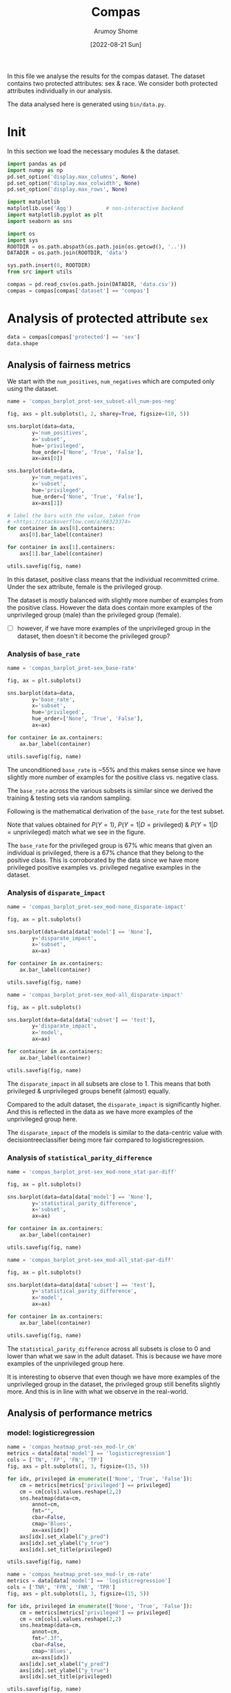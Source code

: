#+title: Compas
#+author: Arumoy Shome
#+date: [2022-08-21 Sun]
#+property: header-args:python :session *sh21qual-compas* :exports both :eval never-export

In this file we analyse the results for the compas dataset. The
dataset contains two protected attributes: sex & race. We consider
both protected attributes individually in our analysis.

The data analysed here is generated using =bin/data.py=.

* Init
In this section we load the necessary modules & the dataset.

#+begin_src python :results silent
  import pandas as pd
  import numpy as np
  pd.set_option('display.max_columns', None)
  pd.set_option('display.max_colwidth', None)
  pd.set_option('display.max_rows', None)

  import matplotlib
  matplotlib.use('Agg')           # non-interactive backend
  import matplotlib.pyplot as plt
  import seaborn as sns

  import os
  import sys
  ROOTDIR = os.path.abspath(os.path.join(os.getcwd(), '..'))
  DATADIR = os.path.join(ROOTDIR, 'data')

  sys.path.insert(0, ROOTDIR)
  from src import utils
#+end_src

#+begin_src python :results silent
  compas = pd.read_csv(os.path.join(DATADIR, 'data.csv'))
  compas = compas[compas['dataset'] == 'compas']
#+end_src

* Priliminary analysis                                             :noexport:
In this section we conduct some priliminary analysis of the dataset.

#+begin_src python
  compas
#+end_src

#+RESULTS:
#+begin_example
   dataset  GFNR  num_negatives  disparate_impact       FDR  \
30  compas   NaN         2809.0          0.802925       NaN   
31  compas   NaN          413.0               NaN       NaN   
32  compas   NaN         2396.0               NaN       NaN   
33  compas   NaN         2809.0          0.840384       NaN   
34  compas   NaN          822.0               NaN       NaN   
35  compas   NaN         1987.0               NaN       NaN   
36  compas   NaN         2110.0          0.815364       NaN   
37  compas   NaN          322.0               NaN       NaN   
38  compas   NaN         1788.0               NaN       NaN   
39  compas   NaN         2110.0          0.846523       NaN   
40  compas   NaN          632.0               NaN       NaN   
41  compas   NaN         1478.0               NaN       NaN   
42  compas   NaN          699.0          0.765863       NaN   
43  compas   NaN           91.0               NaN       NaN   
44  compas   NaN          608.0               NaN       NaN   
45  compas   NaN          699.0          0.821505       NaN   
46  compas   NaN          190.0               NaN       NaN   
47  compas   NaN          509.0               NaN       NaN   
48  compas   0.0            NaN          0.681849  0.334737   
49  compas   0.0            NaN               NaN  0.277778   
50  compas   0.0            NaN               NaN  0.353352   
51  compas   0.0            NaN          0.740128  0.334737   
52  compas   0.0            NaN               NaN  0.306667   
53  compas   0.0            NaN               NaN  0.353043   
54  compas   0.0            NaN          0.752926  0.371396   
55  compas   0.0            NaN               NaN  0.272727   
56  compas   0.0            NaN               NaN  0.400598   
57  compas   0.0            NaN          0.833327  0.371396   
58  compas   0.0            NaN               NaN  0.345912   
59  compas   0.0            NaN               NaN  0.386157   

    statistical_parity_difference       FPR       PPV    GTP    GTN       NPV  \
30                      -0.127687       NaN       NaN    NaN    NaN       NaN   
31                            NaN       NaN       NaN    NaN    NaN       NaN   
32                            NaN       NaN       NaN    NaN    NaN       NaN   
33                      -0.097138       NaN       NaN    NaN    NaN       NaN   
34                            NaN       NaN       NaN    NaN    NaN       NaN   
35                            NaN       NaN       NaN    NaN    NaN       NaN   
36                      -0.117985       NaN       NaN    NaN    NaN       NaN   
37                            NaN       NaN       NaN    NaN    NaN       NaN   
38                            NaN       NaN       NaN    NaN    NaN       NaN   
39                      -0.092778       NaN       NaN    NaN    NaN       NaN   
40                            NaN       NaN       NaN    NaN    NaN       NaN   
41                            NaN       NaN       NaN    NaN    NaN       NaN   
42                      -0.158314       NaN       NaN    NaN    NaN       NaN   
43                            NaN       NaN       NaN    NaN    NaN       NaN   
44                            NaN       NaN       NaN    NaN    NaN       NaN   
45                      -0.110937       NaN       NaN    NaN    NaN       NaN   
46                            NaN       NaN       NaN    NaN    NaN       NaN   
47                            NaN       NaN       NaN    NaN    NaN       NaN   
48                      -0.264937  0.454936  0.665263  843.0  699.0  0.643581   
49                            NaN  0.714286  0.722222  190.0   91.0  0.553191   
50                            NaN  0.416118  0.646648  653.0  608.0  0.651376   
51                      -0.194127  0.454936  0.665263  843.0  699.0  0.643581   
52                            NaN  0.605263  0.693333  312.0  190.0  0.590551   
53                            NaN  0.398821  0.646957  531.0  509.0  0.658065   
54                      -0.174095  0.460658  0.628604  843.0  699.0  0.558519   
55                            NaN  0.593407  0.727273  190.0   91.0  0.445783   
56                            NaN  0.440789  0.599402  653.0  608.0  0.574324   
57                      -0.105582  0.460658  0.628604  843.0  699.0  0.558519   
58                            NaN  0.578947  0.654088  312.0  190.0  0.434783   
59                            NaN  0.416503  0.613843  531.0  509.0  0.604888   

          f1  GFP  base_rate  theil_index                   model       TPR  \
30       NaN  NaN   0.544511          NaN                    None       NaN   
31       NaN  NaN   0.647911          NaN                    None       NaN   
32       NaN  NaN   0.520224          NaN                    None       NaN   
33       NaN  NaN   0.544511          NaN                    None       NaN   
34       NaN  NaN   0.608571          NaN                    None       NaN   
35       NaN  NaN   0.511433          NaN                    None       NaN   
36       NaN  NaN   0.543784          NaN                    None       NaN   
37       NaN  NaN   0.639013          NaN                    None       NaN   
38       NaN  NaN   0.521029          NaN                    None       NaN   
39       NaN  NaN   0.543784          NaN                    None       NaN   
40       NaN  NaN   0.604506          NaN                    None       NaN   
41       NaN  NaN   0.511728          NaN                    None       NaN   
42       NaN  NaN   0.546693          NaN                    None       NaN   
43       NaN  NaN   0.676157          NaN                    None       NaN   
44       NaN  NaN   0.517843          NaN                    None       NaN   
45       NaN  NaN   0.546693          NaN                    None       NaN   
46       NaN  NaN   0.621514          NaN                    None       NaN   
47       NaN  NaN   0.510577          NaN                    None       NaN   
48  0.704964  0.0        NaN     0.200250      logisticregression  0.749703   
49  0.797170  0.0        NaN          NaN      logisticregression  0.889474   
50  0.676406  0.0        NaN          NaN      logisticregression  0.709035   
51  0.704964  0.0        NaN     0.200250      logisticregression  0.749703   
52  0.756914  0.0        NaN          NaN      logisticregression  0.833333   
53  0.672694  0.0        NaN          NaN      logisticregression  0.700565   
54  0.637427  0.0        NaN     0.269605  decisiontreeclassifier  0.646501   
55  0.742268  0.0        NaN          NaN  decisiontreeclassifier  0.757895   
56  0.606657  0.0        NaN          NaN  decisiontreeclassifier  0.614089   
57  0.637427  0.0        NaN     0.269605  decisiontreeclassifier  0.646501   
58  0.660317  0.0        NaN          NaN  decisiontreeclassifier  0.666667   
59  0.624074  0.0        NaN          NaN  decisiontreeclassifier  0.634652   

    num_positives     TP     TN     FP       FOR subset  GTNR protected  \
30         3358.0    NaN    NaN    NaN       NaN   full   NaN       sex   
31          760.0    NaN    NaN    NaN       NaN   full   NaN       sex   
32         2598.0    NaN    NaN    NaN       NaN   full   NaN       sex   
33         3358.0    NaN    NaN    NaN       NaN   full   NaN      race   
34         1278.0    NaN    NaN    NaN       NaN   full   NaN      race   
35         2080.0    NaN    NaN    NaN       NaN   full   NaN      race   
36         2515.0    NaN    NaN    NaN       NaN  train   NaN       sex   
37          570.0    NaN    NaN    NaN       NaN  train   NaN       sex   
38         1945.0    NaN    NaN    NaN       NaN  train   NaN       sex   
39         2515.0    NaN    NaN    NaN       NaN  train   NaN      race   
40          966.0    NaN    NaN    NaN       NaN  train   NaN      race   
41         1549.0    NaN    NaN    NaN       NaN  train   NaN      race   
42          843.0    NaN    NaN    NaN       NaN   test   NaN       sex   
43          190.0    NaN    NaN    NaN       NaN   test   NaN       sex   
44          653.0    NaN    NaN    NaN       NaN   test   NaN       sex   
45          843.0    NaN    NaN    NaN       NaN   test   NaN      race   
46          312.0    NaN    NaN    NaN       NaN   test   NaN      race   
47          531.0    NaN    NaN    NaN       NaN   test   NaN      race   
48            NaN  632.0  381.0  318.0  0.356419   test   1.0       sex   
49            NaN  169.0   26.0   65.0  0.446809   test   1.0       sex   
50            NaN  463.0  355.0  253.0  0.348624   test   1.0       sex   
51            NaN  632.0  381.0  318.0  0.356419   test   1.0      race   
52            NaN  260.0   75.0  115.0  0.409449   test   1.0      race   
53            NaN  372.0  306.0  203.0  0.341935   test   1.0      race   
54            NaN  545.0  377.0  322.0  0.441481   test   1.0       sex   
55            NaN  144.0   37.0   54.0  0.554217   test   1.0       sex   
56            NaN  401.0  340.0  268.0  0.425676   test   1.0       sex   
57            NaN  545.0  377.0  322.0  0.441481   test   1.0      race   
58            NaN  208.0   80.0  110.0  0.565217   test   1.0      race   
59            NaN  337.0  297.0  212.0  0.395112   test   1.0      race   

         TNR     FN privileged       FNR  accuracy  GFPR  GTPR  GFN  
30       NaN    NaN       None       NaN       NaN   NaN   NaN  NaN  
31       NaN    NaN       True       NaN       NaN   NaN   NaN  NaN  
32       NaN    NaN      False       NaN       NaN   NaN   NaN  NaN  
33       NaN    NaN       None       NaN       NaN   NaN   NaN  NaN  
34       NaN    NaN       True       NaN       NaN   NaN   NaN  NaN  
35       NaN    NaN      False       NaN       NaN   NaN   NaN  NaN  
36       NaN    NaN       None       NaN       NaN   NaN   NaN  NaN  
37       NaN    NaN       True       NaN       NaN   NaN   NaN  NaN  
38       NaN    NaN      False       NaN       NaN   NaN   NaN  NaN  
39       NaN    NaN       None       NaN       NaN   NaN   NaN  NaN  
40       NaN    NaN       True       NaN       NaN   NaN   NaN  NaN  
41       NaN    NaN      False       NaN       NaN   NaN   NaN  NaN  
42       NaN    NaN       None       NaN       NaN   NaN   NaN  NaN  
43       NaN    NaN       True       NaN       NaN   NaN   NaN  NaN  
44       NaN    NaN      False       NaN       NaN   NaN   NaN  NaN  
45       NaN    NaN       None       NaN       NaN   NaN   NaN  NaN  
46       NaN    NaN       True       NaN       NaN   NaN   NaN  NaN  
47       NaN    NaN      False       NaN       NaN   NaN   NaN  NaN  
48  0.545064  211.0       None  0.250297  0.656939   0.0   1.0  0.0  
49  0.285714   21.0       True  0.110526  0.693950   0.0   1.0  0.0  
50  0.583882  190.0      False  0.290965  0.648692   0.0   1.0  0.0  
51  0.545064  211.0       None  0.250297  0.656939   0.0   1.0  0.0  
52  0.394737   52.0       True  0.166667  0.667331   0.0   1.0  0.0  
53  0.601179  159.0      False  0.299435  0.651923   0.0   1.0  0.0  
54  0.539342  298.0       None  0.353499  0.597925   0.0   1.0  0.0  
55  0.406593   46.0       True  0.242105  0.644128   0.0   1.0  0.0  
56  0.559211  252.0      False  0.385911  0.587629   0.0   1.0  0.0  
57  0.539342  298.0       None  0.353499  0.597925   0.0   1.0  0.0  
58  0.421053  104.0       True  0.333333  0.573705   0.0   1.0  0.0  
59  0.583497  194.0      False  0.365348  0.609615   0.0   1.0  0.0  
#+end_example

#+begin_src python
  compas.shape
#+end_src

#+RESULTS:
| 30 | 33 |

#+begin_src python
  compas.dtypes
#+end_src

#+RESULTS:
#+begin_example
dataset                           object
GFNR                             float64
num_negatives                    float64
disparate_impact                 float64
FDR                              float64
statistical_parity_difference    float64
FPR                              float64
PPV                              float64
GTP                              float64
GTN                              float64
NPV                              float64
f1                               float64
GFP                              float64
base_rate                        float64
theil_index                      float64
model                             object
TPR                              float64
num_positives                    float64
TP                               float64
TN                               float64
FP                               float64
FOR                              float64
subset                            object
GTNR                             float64
protected                         object
TNR                              float64
FN                               float64
privileged                        object
FNR                              float64
accuracy                         float64
GFPR                             float64
GTPR                             float64
GFN                              float64
dtype: object
#+end_example

#+begin_src python
  compas.describe(include='all')
#+end_src

#+RESULTS:
#+begin_example
       dataset  GFNR  num_negatives  disparate_impact        FDR  \
count       30  12.0      18.000000         10.000000  12.000000   
unique       1   NaN            NaN               NaN        NaN   
top     compas   NaN            NaN               NaN        NaN   
freq        30   NaN            NaN               NaN        NaN   
mean       NaN   0.0    1248.444444          0.790079   0.342375   
std        NaN   0.0     929.902602          0.053286   0.040061   
min        NaN   0.0      91.000000          0.681849   0.272727   
25%        NaN   0.0     533.750000          0.756160   0.327719   
50%        NaN   0.0     760.500000          0.809145   0.349478   
75%        NaN   0.0    2079.250000          0.830372   0.371396   
max        NaN   0.0    2809.000000          0.846523   0.400598   

        statistical_parity_difference        FPR        PPV         GTP  \
count                       10.000000  12.000000  12.000000   12.000000   
unique                            NaN        NaN        NaN         NaN   
top                               NaN        NaN        NaN         NaN   
freq                              NaN        NaN        NaN         NaN   
mean                        -0.144358   0.499610   0.657625  562.000000   
std                          0.054344   0.098564   0.040061  258.684785   
min                         -0.264937   0.398821   0.599402  190.000000   
25%                         -0.170150   0.434718   0.628604  312.000000   
50%                         -0.122836   0.457797   0.650522  592.000000   
75%                         -0.106920   0.582562   0.672281  843.000000   
max                         -0.092778   0.714286   0.727273  843.000000   

               GTN        NPV         f1   GFP  base_rate  theil_index model  \
count    12.000000  12.000000  12.000000  12.0  18.000000     4.000000    30   
unique         NaN        NaN        NaN   NaN        NaN          NaN     3   
top            NaN        NaN        NaN   NaN        NaN          NaN  None   
freq           NaN        NaN        NaN   NaN        NaN          NaN    18   
mean    466.000000   0.576430   0.685107   0.0   0.564471     0.234927   NaN   
std     251.320874   0.074240   0.058029   0.0   0.053467     0.040042   NaN   
min      91.000000   0.434783   0.606657   0.0   0.510577     0.200250   NaN   
25%     190.000000   0.557187   0.637427   0.0   0.520425     0.200250   NaN   
50%     558.500000   0.582438   0.674550   0.0   0.544511     0.234927   NaN   
75%     699.000000   0.643581   0.714290   0.0   0.607555     0.269605   NaN   
max     699.000000   0.658065   0.797170   0.0   0.676157     0.269605   NaN   

              TPR  num_positives          TP          TN          FP  \
count   12.000000      18.000000   12.000000   12.000000   12.000000   
unique        NaN            NaN         NaN         NaN         NaN   
top           NaN            NaN         NaN         NaN         NaN   
freq          NaN            NaN         NaN         NaN         NaN   
mean     0.716510    1492.444444  392.333333  252.666667  213.333333   
std      0.083812    1031.852487  174.010623  149.555300  103.543872   
min      0.614089     190.000000  144.000000   26.000000   54.000000   
25%      0.646501     679.750000  247.000000   78.750000  113.750000   
50%      0.704800    1122.000000  386.500000  323.000000  232.500000   
75%      0.751751    2406.250000  545.000000  377.000000  318.000000   
max      0.889474    3358.000000  632.000000  381.000000  322.000000   

              FOR subset  GTNR protected        TNR          FN privileged  \
count   12.000000     30  12.0        30  12.000000   12.000000         30   
unique        NaN      3   NaN         2        NaN         NaN          3   
top           NaN   test   NaN       sex        NaN         NaN       None   
freq          NaN     18   NaN        15        NaN         NaN         10   
mean     0.423570    NaN   1.0       NaN   0.500390  169.666667        NaN   
std      0.074240    NaN   0.0       NaN   0.098564   95.254046        NaN   
min      0.341935    NaN   1.0       NaN   0.285714   21.000000        NaN   
25%      0.356419    NaN   1.0       NaN   0.417438   91.000000        NaN   
50%      0.417562    NaN   1.0       NaN   0.542203  192.000000        NaN   
75%      0.442813    NaN   1.0       NaN   0.565282  221.250000        NaN   
max      0.565217    NaN   1.0       NaN   0.601179  298.000000        NaN   

              FNR   accuracy  GFPR  GTPR   GFN  
count   12.000000  12.000000  12.0  12.0  12.0  
unique        NaN        NaN   NaN   NaN   NaN  
top           NaN        NaN   NaN   NaN   NaN  
freq          NaN        NaN   NaN   NaN   NaN  
mean     0.283490   0.632225   0.0   1.0   0.0  
std      0.083812   0.037347   0.0   0.0   0.0  
min      0.110526   0.573705   0.0   1.0   0.0  
25%      0.248249   0.597925   0.0   1.0   0.0  
50%      0.295200   0.646410   0.0   1.0   0.0  
75%      0.353499   0.656939   0.0   1.0   0.0  
max      0.385911   0.693950   0.0   1.0   0.0  
#+end_example

* Analysis of protected attribute =sex=

#+begin_src python
  data = compas[compas['protected'] == 'sex']
  data.shape
#+end_src

#+RESULTS:
| 15 | 33 |

#+begin_src python :exports none
  data
#+end_src

#+RESULTS:
#+begin_example
   dataset  GFNR  num_negatives  disparate_impact       FDR  \
30  compas   NaN         2809.0          0.802925       NaN   
31  compas   NaN          413.0               NaN       NaN   
32  compas   NaN         2396.0               NaN       NaN   
36  compas   NaN         2110.0          0.815364       NaN   
37  compas   NaN          322.0               NaN       NaN   
38  compas   NaN         1788.0               NaN       NaN   
42  compas   NaN          699.0          0.765863       NaN   
43  compas   NaN           91.0               NaN       NaN   
44  compas   NaN          608.0               NaN       NaN   
48  compas   0.0            NaN          0.681849  0.334737   
49  compas   0.0            NaN               NaN  0.277778   
50  compas   0.0            NaN               NaN  0.353352   
54  compas   0.0            NaN          0.752926  0.371396   
55  compas   0.0            NaN               NaN  0.272727   
56  compas   0.0            NaN               NaN  0.400598   

    statistical_parity_difference       FPR       PPV    GTP    GTN       NPV  \
30                      -0.127687       NaN       NaN    NaN    NaN       NaN   
31                            NaN       NaN       NaN    NaN    NaN       NaN   
32                            NaN       NaN       NaN    NaN    NaN       NaN   
36                      -0.117985       NaN       NaN    NaN    NaN       NaN   
37                            NaN       NaN       NaN    NaN    NaN       NaN   
38                            NaN       NaN       NaN    NaN    NaN       NaN   
42                      -0.158314       NaN       NaN    NaN    NaN       NaN   
43                            NaN       NaN       NaN    NaN    NaN       NaN   
44                            NaN       NaN       NaN    NaN    NaN       NaN   
48                      -0.264937  0.454936  0.665263  843.0  699.0  0.643581   
49                            NaN  0.714286  0.722222  190.0   91.0  0.553191   
50                            NaN  0.416118  0.646648  653.0  608.0  0.651376   
54                      -0.174095  0.460658  0.628604  843.0  699.0  0.558519   
55                            NaN  0.593407  0.727273  190.0   91.0  0.445783   
56                            NaN  0.440789  0.599402  653.0  608.0  0.574324   

          f1  GFP  base_rate  theil_index                   model       TPR  \
30       NaN  NaN   0.544511          NaN                    None       NaN   
31       NaN  NaN   0.647911          NaN                    None       NaN   
32       NaN  NaN   0.520224          NaN                    None       NaN   
36       NaN  NaN   0.543784          NaN                    None       NaN   
37       NaN  NaN   0.639013          NaN                    None       NaN   
38       NaN  NaN   0.521029          NaN                    None       NaN   
42       NaN  NaN   0.546693          NaN                    None       NaN   
43       NaN  NaN   0.676157          NaN                    None       NaN   
44       NaN  NaN   0.517843          NaN                    None       NaN   
48  0.704964  0.0        NaN     0.200250      logisticregression  0.749703   
49  0.797170  0.0        NaN          NaN      logisticregression  0.889474   
50  0.676406  0.0        NaN          NaN      logisticregression  0.709035   
54  0.637427  0.0        NaN     0.269605  decisiontreeclassifier  0.646501   
55  0.742268  0.0        NaN          NaN  decisiontreeclassifier  0.757895   
56  0.606657  0.0        NaN          NaN  decisiontreeclassifier  0.614089   

    num_positives     TP     TN     FP       FOR subset  GTNR protected  \
30         3358.0    NaN    NaN    NaN       NaN   full   NaN       sex   
31          760.0    NaN    NaN    NaN       NaN   full   NaN       sex   
32         2598.0    NaN    NaN    NaN       NaN   full   NaN       sex   
36         2515.0    NaN    NaN    NaN       NaN  train   NaN       sex   
37          570.0    NaN    NaN    NaN       NaN  train   NaN       sex   
38         1945.0    NaN    NaN    NaN       NaN  train   NaN       sex   
42          843.0    NaN    NaN    NaN       NaN   test   NaN       sex   
43          190.0    NaN    NaN    NaN       NaN   test   NaN       sex   
44          653.0    NaN    NaN    NaN       NaN   test   NaN       sex   
48            NaN  632.0  381.0  318.0  0.356419   test   1.0       sex   
49            NaN  169.0   26.0   65.0  0.446809   test   1.0       sex   
50            NaN  463.0  355.0  253.0  0.348624   test   1.0       sex   
54            NaN  545.0  377.0  322.0  0.441481   test   1.0       sex   
55            NaN  144.0   37.0   54.0  0.554217   test   1.0       sex   
56            NaN  401.0  340.0  268.0  0.425676   test   1.0       sex   

         TNR     FN privileged       FNR  accuracy  GFPR  GTPR  GFN  
30       NaN    NaN       None       NaN       NaN   NaN   NaN  NaN  
31       NaN    NaN       True       NaN       NaN   NaN   NaN  NaN  
32       NaN    NaN      False       NaN       NaN   NaN   NaN  NaN  
36       NaN    NaN       None       NaN       NaN   NaN   NaN  NaN  
37       NaN    NaN       True       NaN       NaN   NaN   NaN  NaN  
38       NaN    NaN      False       NaN       NaN   NaN   NaN  NaN  
42       NaN    NaN       None       NaN       NaN   NaN   NaN  NaN  
43       NaN    NaN       True       NaN       NaN   NaN   NaN  NaN  
44       NaN    NaN      False       NaN       NaN   NaN   NaN  NaN  
48  0.545064  211.0       None  0.250297  0.656939   0.0   1.0  0.0  
49  0.285714   21.0       True  0.110526  0.693950   0.0   1.0  0.0  
50  0.583882  190.0      False  0.290965  0.648692   0.0   1.0  0.0  
54  0.539342  298.0       None  0.353499  0.597925   0.0   1.0  0.0  
55  0.406593   46.0       True  0.242105  0.644128   0.0   1.0  0.0  
56  0.559211  252.0      False  0.385911  0.587629   0.0   1.0  0.0  
#+end_example

** Analysis of fairness metrics

We start with the =num_positives=, =num_negatives= which are computed
only using the dataset.

#+begin_src python :results file
  name = 'compas_barplot_prot-sex_subset-all_num-pos-neg'

  fig, axs = plt.subplots(1, 2, sharey=True, figsize=(10, 5))

  sns.barplot(data=data,
	      y='num_positives',
	      x='subset',
	      hue='privileged',
	      hue_order=['None', 'True', 'False'],
	      ax=axs[0])

  sns.barplot(data=data,
	      y='num_negatives',
	      x='subset',
	      hue='privileged',
	      hue_order=['None', 'True', 'False'],
	      ax=axs[1])

  # label the bars with the value, taken from
  # <https://stackoverflow.com/a/68323374>
  for container in axs[0].containers:
      axs[0].bar_label(container)

  for container in axs[1].containers:
      axs[1].bar_label(container)

  utils.savefig(fig, name)
#+end_src

#+RESULTS:
[[file:compas_barplot_prot-sex_subset-all_num-pos-neg.png]]

In this dataset, positive class means that the individual recommitted
crime. Under the sex attribute, female is the privileged group.

The dataset is mostly balanced with slightly more number of examples
from the positive class. However the data does contain more examples
of the unprivileged group (male) than the privileged group (female).

- [ ] however, if we have more examples of the unprivileged group in
  the dataset, then doesn't it become the privileged group?

*** Analysis of =base_rate=

#+begin_src python :results file
  name = 'compas_barplot_prot-sex_base-rate'

  fig, ax = plt.subplots()

  sns.barplot(data=data,
	      y='base_rate',
	      x='subset',
	      hue='privileged',
	      hue_order=['None', 'True', 'False'],
	      ax=ax)

  for container in ax.containers:
      ax.bar_label(container)

  utils.savefig(fig, name)

#+end_src

#+RESULTS:
[[file:compas_barplot_prot-sex_base-rate.png]]

The unconditioned =base_rate= is ~55% and this makes sense since we
have slightly more number of examples for the positive class vs.
negative class.

The =base_rate= across the various subsets is similar since we derived
the training & testing sets via random sampling.

Following is the mathematical derivation of the =base_rate= for the
test subset.

\begin{equation}
\text{positive class examples} = 843 \\
\text{negative class examples} = 699 \\
\text{total examples} = 1542 \\
\\
\text{privileged, positive class examples} = 190 \\
\text{privileged, negative class examples} = 91 \\
\text{total privileged class examples} = 281 \\
\\
\text{unprivileged, positive class examples} = 653 \\
\text{unprivileged, negative class examples} = 608 \\
\text{total privileged class examples} = 1261 \\
\\
P(Y=1) = \frac{843}{1542} = 0.546693
\end{equation}

\begin{equation}
P(Y=1 | D=\text{privileged}) = \frac{P(Y=1 \cap D=\text{privileged})}{P(D=\text{privileged})} \\
= \frac{\frac{190}{1542}}{\frac{281}{1542}} \\
= 0.676157
\end{equation}

\begin{equation}
P(Y=1 | D=\text{unprivileged}) = \frac{P(Y=1 \cap D=\text{unprivileged})}{P(D=\text{unprivileged})} \\
= \frac{\frac{653}{1542}}{\frac{1261}{1542}} \\
= 0.517843
\end{equation}

Note that values obtained for $P(Y=1)$, $P(Y=1 | D=\text{privileged})$
& $P(Y=1 | D=\text{unprivileged})$ match what we see in the figure.

The =base_rate= for the privileged group is 67% whic means that given
an individual is privileged, there is a 67% chance that they belong to
the positive class. This is corroborated by the data since we have
more privileged positive examples vs. privileged negative examples in
the dataset.

*** Analysis of =disparate_impact=

#+begin_src python :results file
  name = 'compas_barplot_prot-sex_mod-none_disparate-impact'

  fig, ax = plt.subplots()

  sns.barplot(data=data[data['model'] == 'None'],
	      y='disparate_impact',
	      x='subset',
	      ax=ax)

  for container in ax.containers:
      ax.bar_label(container)

  utils.savefig(fig, name)
#+end_src

#+RESULTS:
[[file:compas_barplot_prot-sex_mod-none_disparate-impact.png]]

#+begin_src python :results file
  name = 'compas_barplot_prot-sex_mod-all_disparate-impact'

  fig, ax = plt.subplots()

  sns.barplot(data=data[data['subset'] == 'test'],
	      y='disparate_impact',
	      x='model',
	      ax=ax)

  for container in ax.containers:
      ax.bar_label(container)

  utils.savefig(fig, name)
#+end_src

#+RESULTS:
[[file:compas_barplot_prot-sex_mod-all_disparate-impact.png]]

The =disparate_impact= in all subsets are close to 1. This means that
both privileged & unprivileged groups benefit (almost) equally.

Compared to the adult dataset, the =disparate_impact= is significantly
higher. And this is reflected in the data as we have more examples of
the unprivileged group here.

The =disparate_impact= of the models is similar to the data-centric
value with decisiontreeclassifier being more fair compared to
logisticregression.

*** Analysis of =statistical_parity_difference=
#+begin_src python :results file
  name = 'compas_barplot_prot-sex_mod-none_stat-par-diff'

  fig, ax = plt.subplots()

  sns.barplot(data=data[data['model'] == 'None'],
	      y='statistical_parity_difference',
	      x='subset',
	      ax=ax)

  for container in ax.containers:
      ax.bar_label(container)

  utils.savefig(fig, name)
#+end_src

#+RESULTS:
[[file:compas_barplot_prot-sex_mod-none_stat-par-diff.png]]

#+begin_src python :results file
  name = 'compas_barplot_prot-sex_mod-all_stat-par-diff'

  fig, ax = plt.subplots()

  sns.barplot(data=data[data['subset'] == 'test'],
	      y='statistical_parity_difference',
	      x='model',
	      ax=ax)

  for container in ax.containers:
      ax.bar_label(container)

  utils.savefig(fig, name)
#+end_src

#+RESULTS:
[[file:compas_barplot_prot-sex_mod-all_stat-par-diff.png]]

The =statistical_parity_difference= across all subsets is close to 0
and lower than what we saw in the adult dataset. This is because we
have more examples of the unprivileged group here.

It is interesting to observe that even though we have more examples of
the unprivileged group in the dataset, the privileged group still
benefits slightly more. And this is in line with what we observe in
the real-world.

** Analysis of performance metrics
*** model: logisticregression

#+begin_src python :results file
  name = 'compas_heatmap_prot-sex_mod-lr_cm'
  metrics = data[data['model'] == 'logisticregression']
  cols = ['TN', 'FP', 'FN', 'TP']
  fig, axs = plt.subplots(1, 3, figsize=(15, 5))

  for idx, privileged in enumerate(['None', 'True', 'False']):
      cm = metrics[metrics['privileged'] == privileged]
      cm = cm[cols].values.reshape(2,2)
      sns.heatmap(data=cm,
		  annot=cm,
		  fmt="",
		  cbar=False,
		  cmap='Blues',
		  ax=axs[idx])
      axs[idx].set_xlabel("y_pred")
      axs[idx].set_ylabel("y_true")
      axs[idx].set_title(privileged)

  utils.savefig(fig, name)
#+end_src

#+RESULTS:
[[file:compas_heatmap_prot-sex_mod-lr_cm.png]]

#+begin_src python :results file
  name = 'compas_heatmap_prot-sex_mod-lr_cm-rate'
  metrics = data[data['model'] == 'logisticregression']
  cols = ['TNR', 'FPR', 'FNR', 'TPR']
  fig, axs = plt.subplots(1, 3, figsize=(15, 5))

  for idx, privileged in enumerate(['None', 'True', 'False']):
      cm = metrics[metrics['privileged'] == privileged]
      cm = cm[cols].values.reshape(2,2)
      sns.heatmap(data=cm,
		  annot=cm,
		  fmt=".3f",
		  cbar=False,
		  cmap='Blues',
		  ax=axs[idx])
      axs[idx].set_xlabel("y_pred")
      axs[idx].set_ylabel("y_true")
      axs[idx].set_title(privileged)

  utils.savefig(fig, name)
#+end_src

#+RESULTS:
[[file:compas_heatmap_prot-sex_mod-lr_cm-rate.png]]

The logisticregression model is able to identify the positive class
better than the negative class. This makes sense since we have more
number of positive examples in the dataset.

The model is poor in identifying the negative privileged examples but
does better when identify the unprivileged negative examples. This
again is explainable from the distribution of examples in the dataset.
The data contains lesser examples of the privileged group vs.
unprivileged group. Within the privileged group, the number of
negative examples is significantly lower than the positive examples.

#+begin_src python :results file
  name = 'compas_barplot_prot-sex_mod-lr_acc-pre-rec-f1'
  metrics = data[data['model'] == 'logisticregression']
  hue_order = ['None', 'True', 'False']

  fig, axs = plt.subplots(1, 4, sharey=True, figsize=(20, 5))

  sns.barplot(data=metrics,
	      y='accuracy',
	      x='subset',
	      hue='privileged',
	      hue_order=hue_order,
	      ax=axs[0])

  sns.barplot(data=metrics,
	      y='PPV',
	      x='subset',
	      hue='privileged',
	      hue_order=hue_order,
	      ax=axs[1])
  axs[1].set_ylabel('precision')

  sns.barplot(data=metrics,
	      y='TPR',
	      x='subset',
	      hue='privileged',
	      hue_order=hue_order,
	      ax=axs[2])
  axs[2].set_ylabel('recall')

  sns.barplot(data=metrics,
	      y='f1',
	      x='subset',
	      hue='privileged',
	      hue_order=hue_order,
	      ax=axs[3])

  for idx in range(4):
      for container in axs[idx].containers: axs[idx].bar_label(container)

  utils.savefig(fig, name)
#+end_src

#+RESULTS:
[[file:compas_barplot_prot-sex_mod-lr_acc-pre-rec-f1.png]]

The =accuracy= of the model is ~65% due to the high false positive
predictions (which again can be tracked back to the imbalance in the
dataset).

The =precision= of the model is ~66%. Although the model does well in
predicting the positive class, the false positives bring the score
down.

The =recall= of the model is higher than the precision since the model
does not have that many false negatives.

*** model: decisiontreeclassifier

#+begin_src python :results file
  name = 'compas_heatmap_prot-sex_mod-dt_cm'
  metrics = data[data['model'] == 'decisiontreeclassifier']
  cols = ['TN', 'FP', 'FN', 'TP']
  fig, axs = plt.subplots(1, 3, figsize=(15, 5))

  for idx, privileged in enumerate(['None', 'True', 'False']):
      cm = metrics[metrics['privileged'] == privileged]
      cm = cm[cols].values.reshape(2,2)
      sns.heatmap(data=cm,
		  annot=cm,
		  fmt="",
		  cbar=False,
		  cmap='Blues',
		  ax=axs[idx])
      axs[idx].set_xlabel("y_pred")
      axs[idx].set_ylabel("y_true")
      axs[idx].set_title(privileged)

  utils.savefig(fig, name)
#+end_src

#+RESULTS:
[[file:compas_heatmap_prot-sex_mod-dt_cm.png]]

#+begin_src python :results file
  name = 'compas_heatmap_prot-sex_mod-dt_cm-rate'
  metrics = data[data['model'] == 'decisiontreeclassifier']
  cols = ['TNR', 'FPR', 'FNR', 'TPR']
  fig, axs = plt.subplots(1, 3, figsize=(15, 5))

  for idx, privileged in enumerate(['None', 'True', 'False']):
      cm = metrics[metrics['privileged'] == privileged]
      cm = cm[cols].values.reshape(2,2)
      sns.heatmap(data=cm,
		  annot=cm,
		  fmt=".3f",
		  cbar=False,
		  cmap='Blues',
		  ax=axs[idx])
      axs[idx].set_xlabel("y_pred")
      axs[idx].set_ylabel("y_true")
      axs[idx].set_title(privileged)

  utils.savefig(fig, name)
#+end_src

#+RESULTS:
[[file:compas_heatmap_prot-sex_mod-dt_cm-rate.png]]

Results are similar to that of logisticregression, although the
decisiontreeclassifier seems to have slightly higher false negatives.

#+begin_src python :results file
  name = 'compas_barplot_prot-sex_mod-dt_acc-pre-rec-f1'
  metrics = data[data['model'] == 'decisiontreeclassifier']
  hue_order = ['None', 'True', 'False']

  fig, axs = plt.subplots(1, 4, sharey=True, figsize=(20, 5))

  sns.barplot(data=metrics,
	      y='accuracy',
	      x='subset',
	      hue='privileged',
	      hue_order=hue_order,
	      ax=axs[0])

  sns.barplot(data=metrics,
	      y='PPV',
	      x='subset',
	      hue='privileged',
	      hue_order=hue_order,
	      ax=axs[1])
  axs[1].set_ylabel('precision')

  sns.barplot(data=metrics,
	      y='TPR',
	      x='subset',
	      hue='privileged',
	      hue_order=hue_order,
	      ax=axs[2])
  axs[2].set_ylabel('recall')

  sns.barplot(data=metrics,
	      y='f1',
	      x='subset',
	      hue='privileged',
	      hue_order=hue_order,
	      ax=axs[3])

  for idx in range(4):
      for container in axs[idx].containers: axs[idx].bar_label(container)

  utils.savefig(fig, name)
#+end_src

#+RESULTS:
[[file:compas_barplot_prot-sex_mod-dt_acc-pre-rec-f1.png]]

Similar results as logisticregression.

* Analysis of protected attribute =race=
In this section we expand & compare the metrics for the race
attribute.

#+begin_src python
  data = compas[compas['protected'] == 'race']
  data.shape
#+end_src

#+RESULTS:
| 15 | 33 |

** Analysis of fairness metrics

#+begin_src python :results file
  name = 'compas_barplot_prot-race_subset-all_num-pos-neg'

  fig, axs = plt.subplots(1, 2, sharey=True, figsize=(10, 5))

  sns.barplot(data=data,
	      y='num_positives',
	      x='subset',
	      hue='privileged',
	      hue_order=['None', 'True', 'False'],
	      ax=axs[0])

  for container in axs[0].containers:
      axs[0].bar_label(container)

  sns.barplot(data=data,
	      y='num_negatives',
	      x='subset',
	      hue='privileged',
	      hue_order=['None', 'True', 'False'],
	      ax=axs[1])

  for container in axs[1].containers:
      axs[1].bar_label(container)

  utils.savefig(fig, name)
#+end_src

#+RESULTS:
[[file:compas_barplot_prot-race_subset-all_num-pos-neg.png]]

The privileged group in this protected attribute is Caucasian/White.

Similar biases in the dataset as observed in sex protected attribute
ie. more number of positive vs. negative examples & more number of
unprivileged vs. privileged group.

*** Analysis of =base_rate=

#+begin_src python :results file
  name = 'compas_barplot_prot-race_base-rate'

  fig, ax = plt.subplots()

  sns.barplot(data=data,
	      y='base_rate',
	      x='subset',
	      hue='privileged',
	      hue_order=['None', 'True', 'False'],
	      ax=ax)

  for container in ax.containers:
      ax.bar_label(container)

  utils.savefig(fig, name)

#+end_src

#+RESULTS:
[[file:compas_barplot_prot-race_base-rate.png]]

Similar results as seen in analysis of sex protected attribute.

*** Analysis of =disparate_impact=

#+begin_src python :results file
  name = 'compas_barplot_prot-race_mod-none_disparate-impact'

  fig, ax = plt.subplots()

  sns.barplot(data=data[data['model'] == 'None'],
	      y='disparate_impact',
	      x='subset',
	      ax=ax)

  for container in ax.containers:
      ax.bar_label(container)

  utils.savefig(fig, name)
#+end_src

#+RESULTS:
[[file:compas_barplot_prot-race_mod-none_disparate-impact.png]]

#+begin_src python :results file
  name = 'compas_barplot_prot-race_mod-all_disparate-impact'

  fig, ax = plt.subplots()

  sns.barplot(data=data[data['subset'] == 'test'],
	      y='disparate_impact',
	      x='model',
	      ax=ax)

  for container in ax.containers:
      ax.bar_label(container)

  utils.savefig(fig, name)
#+end_src

#+RESULTS:
[[file:compas_barplot_prot-race_mod-all_disparate-impact.png]]

Similar results as seen in analysis of sex protected attribute.

*** Analysis of =statistical_parity_difference=
#+begin_src python :results file
  name = 'compas_barplot_prot-race_mod-none_stat-par-diff'

  fig, ax = plt.subplots()

  sns.barplot(data=data[data['model'] == 'None'],
	      y='statistical_parity_difference',
	      x='subset',
	      ax=ax)

  for container in ax.containers:
      ax.bar_label(container)

  utils.savefig(fig, name)
#+end_src

#+RESULTS:
[[file:compas_barplot_prot-race_mod-none_stat-par-diff.png]]

#+begin_src python :results file
  name = 'compas_barplot_prot-race_mod-all_stat-par-diff'

  fig, ax = plt.subplots()

  sns.barplot(data=data[data['subset'] == 'test'],
	      y='statistical_parity_difference',
	      x='model',
	      ax=ax)

  for container in ax.containers:
      ax.bar_label(container)

  utils.savefig(fig, name)
#+end_src

#+RESULTS:
[[file:compas_barplot_prot-race_mod-all_stat-par-diff.png]]

Similar results as seen in analysis of sex protected attribute.

** Analysis of performance metrics
*** model: logisticregression

#+begin_src python :results file
  name = 'compas_heatmap_prot-race_mod-lr_cm'
  metrics = data[data['model'] == 'logisticregression']
  cols = ['TN', 'FP', 'FN', 'TP']
  fig, axs = plt.subplots(1, 3, figsize=(15, 5))

  for idx, privileged in enumerate(['None', 'True', 'False']):
      cm = metrics[metrics['privileged'] == privileged]
      cm = cm[cols].values.reshape(2,2)
      sns.heatmap(data=cm,
		  annot=cm,
		  fmt="",
		  cbar=False,
		  cmap='Blues',
		  ax=axs[idx])
      axs[idx].set_xlabel("y_pred")
      axs[idx].set_ylabel("y_true")
      axs[idx].set_title(privileged)

  utils.savefig(fig, name)
#+end_src

#+RESULTS:
[[file:compas_heatmap_prot-race_mod-lr_cm.png]]

#+begin_src python :results file
  name = 'compas_heatmap_prot-race_mod-lr_cm-rate'
  metrics = data[data['model'] == 'logisticregression']
  cols = ['TNR', 'FPR', 'FNR', 'TPR']
  fig, axs = plt.subplots(1, 3, figsize=(15, 5))

  for idx, privileged in enumerate(['None', 'True', 'False']):
      cm = metrics[metrics['privileged'] == privileged]
      cm = cm[cols].values.reshape(2,2)
      sns.heatmap(data=cm,
		  annot=cm,
		  fmt=".3f",
		  cbar=False,
		  cmap='Blues',
		  ax=axs[idx])
      axs[idx].set_xlabel("y_pred")
      axs[idx].set_ylabel("y_true")
      axs[idx].set_title(privileged)

  utils.savefig(fig, name)
#+end_src

#+RESULTS:
[[file:compas_heatmap_prot-race_mod-lr_cm-rate.png]]

#+begin_src python :results file
  name = 'compas_barplot_prot-race_mod-lr_acc-pre-rec-f1'
  metrics = data[data['model'] == 'logisticregression']
  hue_order = ['None', 'True', 'False']

  fig, axs = plt.subplots(1, 4, sharey=True, figsize=(20, 5))

  sns.barplot(data=metrics,
	      y='accuracy',
	      x='subset',
	      hue='privileged',
	      hue_order=hue_order,
	      ax=axs[0])

  sns.barplot(data=metrics,
	      y='PPV',
	      x='subset',
	      hue='privileged',
	      hue_order=hue_order,
	      ax=axs[1])
  axs[1].set_ylabel('precision')

  sns.barplot(data=metrics,
	      y='TPR',
	      x='subset',
	      hue='privileged',
	      hue_order=hue_order,
	      ax=axs[2])
  axs[2].set_ylabel('recall')

  sns.barplot(data=metrics,
	      y='f1',
	      x='subset',
	      hue='privileged',
	      hue_order=hue_order,
	      ax=axs[3])

  for idx in range(4):
      for container in axs[idx].containers: axs[idx].bar_label(container)

  utils.savefig(fig, name)
#+end_src

#+RESULTS:
[[file:compas_barplot_prot-race_mod-lr_acc-pre-rec-f1.png]]

Similar results as seen in analysis of sex protected attribute.

*** model: decisiontreeclassifier

#+begin_src python :results file
  name = 'compas_heatmap_prot-race_mod-dt_cm'
  metrics = data[data['model'] == 'decisiontreeclassifier']
  cols = ['TN', 'FP', 'FN', 'TP']
  fig, axs = plt.subplots(1, 3, figsize=(15, 5))

  for idx, privileged in enumerate(['None', 'True', 'False']):
      cm = metrics[metrics['privileged'] == privileged]
      cm = cm[cols].values.reshape(2,2)
      sns.heatmap(data=cm,
		  annot=cm,
		  fmt="",
		  cbar=False,
		  cmap='Blues',
		  ax=axs[idx])
      axs[idx].set_xlabel("y_pred")
      axs[idx].set_ylabel("y_true")
      axs[idx].set_title(privileged)

  utils.savefig(fig, name)
#+end_src

#+RESULTS:
[[file:compas_heatmap_prot-race_mod-dt_cm.png]]

#+begin_src python :results file
  name = 'compas_heatmap_prot-race_mod-dt_cm-rate'
  metrics = data[data['model'] == 'decisiontreeclassifier']
  cols = ['TNR', 'FPR', 'FNR', 'TPR']
  fig, axs = plt.subplots(1, 3, figsize=(15, 5))

  for idx, privileged in enumerate(['None', 'True', 'False']):
      cm = metrics[metrics['privileged'] == privileged]
      cm = cm[cols].values.reshape(2,2)
      sns.heatmap(data=cm,
		  annot=cm,
		  fmt=".3f",
		  cbar=False,
		  cmap='Blues',
		  ax=axs[idx])
      axs[idx].set_xlabel("y_pred")
      axs[idx].set_ylabel("y_true")
      axs[idx].set_title(privileged)

  utils.savefig(fig, name)
#+end_src

#+RESULTS:
[[file:compas_heatmap_prot-race_mod-dt_cm-rate.png]]

#+begin_src python :results file
  name = 'compas_barplot_prot-race_mod-dt_acc-pre-rec-f1'
  metrics = data[data['model'] == 'decisiontreeclassifier']
  hue_order = ['None', 'True', 'False']

  fig, axs = plt.subplots(1, 4, sharey=True, figsize=(20, 5))

  sns.barplot(data=metrics,
	      y='accuracy',
	      x='subset',
	      hue='privileged',
	      hue_order=hue_order,
	      ax=axs[0])

  sns.barplot(data=metrics,
	      y='PPV',
	      x='subset',
	      hue='privileged',
	      hue_order=hue_order,
	      ax=axs[1])
  axs[1].set_ylabel('precision')

  sns.barplot(data=metrics,
	      y='TPR',
	      x='subset',
	      hue='privileged',
	      hue_order=hue_order,
	      ax=axs[2])
  axs[2].set_ylabel('recall')

  sns.barplot(data=metrics,
	      y='f1',
	      x='subset',
	      hue='privileged',
	      hue_order=hue_order,
	      ax=axs[3])

  for idx in range(4):
      for container in axs[idx].containers: axs[idx].bar_label(container)

  utils.savefig(fig, name)
#+end_src

#+RESULTS:
[[file:compas_barplot_prot-race_mod-dt_acc-pre-rec-f1.png]]

Similar results as seen in analysis of sex protected attribute.
